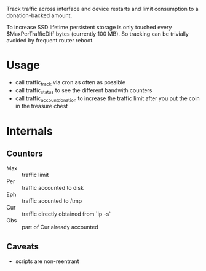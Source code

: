 Track traffic across interface and device restarts and limit
consumption to a donation-backed amount.

To increase SSD lifetime persistent storage is only touched every
$MaxPerTrafficDiff bytes (currently 100 MB). So tracking can be
trivially avoided by frequent router reboot.

* Usage
  - call traffic_track via cron as often as possible
  - call traffic_status to see the different bandwith counters
  - call traffic_account_donation to increase the traffic limit
    after you put the coin in the treasure chest

* Internals
** Counters
   - Max :: traffic limit
   - Per :: traffic accounted to disk
   - Eph :: traffic acounted to /tmp
   - Cur :: traffic directly obtained from `ip -s`
   - Obs :: part of Cur already accounted
** Caveats
  - scripts are non-reentrant
